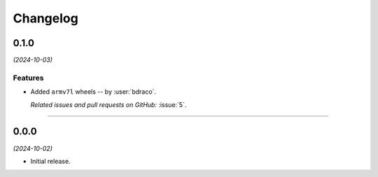 =========
Changelog
=========

..
    You should *NOT* be adding new change log entries to this file, this
    file is managed by towncrier. You *may* edit previous change logs to
    fix problems like typo corrections or such.
    To add a new change log entry, please see
    https://pip.pypa.io/en/latest/development/#adding-a-news-entry
    we named the news folder "changes".

    WARNING: Don't drop the next directive!

.. towncrier release notes start

0.1.0
=====

*(2024-10-03)*


Features
--------

- Added ``armv7l`` wheels -- by :user:`bdraco`.

  *Related issues and pull requests on GitHub:*
  :issue:`5`.


----


0.0.0
=====

*(2024-10-02)*


- Initial release.
